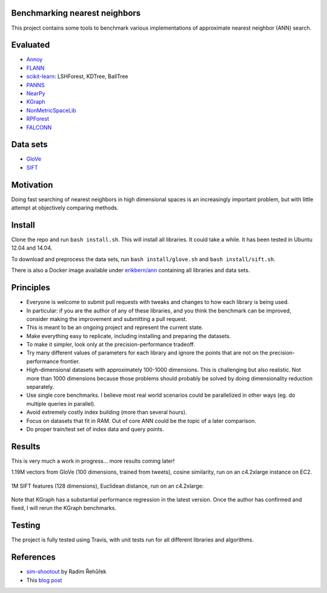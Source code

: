 .. image:: https://img.shields.io/travis/erikbern/ann-benchmarks/master.svg?style=flat
    :target: https://travis-ci.org/erikbern/ann-benchmarks

Benchmarking nearest neighbors
------------------------------

This project contains some tools to benchmark various implementations of approximate nearest neighbor (ANN) search.

Evaluated
---------

* `Annoy <https://github.com/spotify/annoy>`__
* `FLANN <http://www.cs.ubc.ca/research/flann/>`__
* `scikit-learn <http://scikit-learn.org/stable/modules/neighbors.html>`__: LSHForest, KDTree, BallTree
* `PANNS <https://github.com/ryanrhymes/panns>`__
* `NearPy <http://nearpy.io>`__
* `KGraph <https://github.com/aaalgo/kgraph>`__
* `NonMetricSpaceLib <https://github.com/searchivarius/NonMetricSpaceLib>`__
* `RPForest <https://github.com/lyst/rpforest>`__
* `FALCONN <http://falconn-lib.org/>`__

Data sets
---------

* `GloVe <http://nlp.stanford.edu/projects/glove/>`__
* `SIFT <http://corpus-texmex.irisa.fr/>`__

Motivation
----------

Doing fast searching of nearest neighbors in high dimensional spaces is an increasingly important problem, but with little attempt at objectively comparing methods.

Install
-------

Clone the repo and run ``bash install.sh``. This will install all libraries. It could take a while. It has been tested in Ubuntu 12.04 and 14.04.

To download and preprocess the data sets, run ``bash install/glove.sh`` and ``bash install/sift.sh``.

There is also a Docker image available under `erikbern/ann <https://registry.hub.docker.com/u/erikbern/ann/>`__ containing all libraries and data sets.

Principles
----------

* Everyone is welcome to submit pull requests with tweaks and changes to how each library is being used.
* In particular: if you are the author of any of these libraries, and you think the benchmark can be improved, consider making the improvement and submitting a pull request.
* This is meant to be an ongoing project and represent the current state.
* Make everything easy to replicate, including installing and preparing the datasets.
* To make it simpler, look only at the precision-performance tradeoff.
* Try many different values of parameters for each library and ignore the points that are not on the precision-performance frontier.
* High-dimensional datasets with approximately 100-1000 dimensions. This is challenging but also realistic. Not more than 1000 dimensions because those problems should probably be solved by doing dimensionality reduction separately.
* Use single core benchmarks. I believe most real world scenarios could be parallelized in other ways (eg. do multiple queries in parallel).
* Avoid extremely costly index building (more than several hours).
* Focus on datasets that fit in RAM. Out of core ANN could be the topic of a later comparison.
* Do proper train/test set of index data and query points.

Results
-------

This is very much a work in progress... more results coming later!

1.19M vectors from GloVe (100 dimensions, trained from tweets), cosine similarity, run on an c4.2xlarge instance on EC2.

.. figure:: https://raw.github.com/erikbern/ann-benchmarks/master/results/glove.png
   :align: center

1M SIFT features (128 dimensions), Euclidean distance, run on an c4.2xlarge:

.. figure:: https://raw.github.com/erikbern/ann-benchmarks/master/results/sift.png
   :align: center

Note that KGraph has a substantial performance regression in the latest version.
Once the author has confirmed and fixed, I will rerun the KGraph benchmarks.

Testing
-------

The project is fully tested using Travis, with unit tests run for all different libraries and algorithms.

References
----------

* `sim-shootout <https://github.com/piskvorky/sim-shootout>`__ by Radim Řehůřek
* This `blog post <http://maheshakya.github.io/gsoc/2014/08/17/performance-comparison-among-lsh-forest-annoy-and-flann.html>`__
